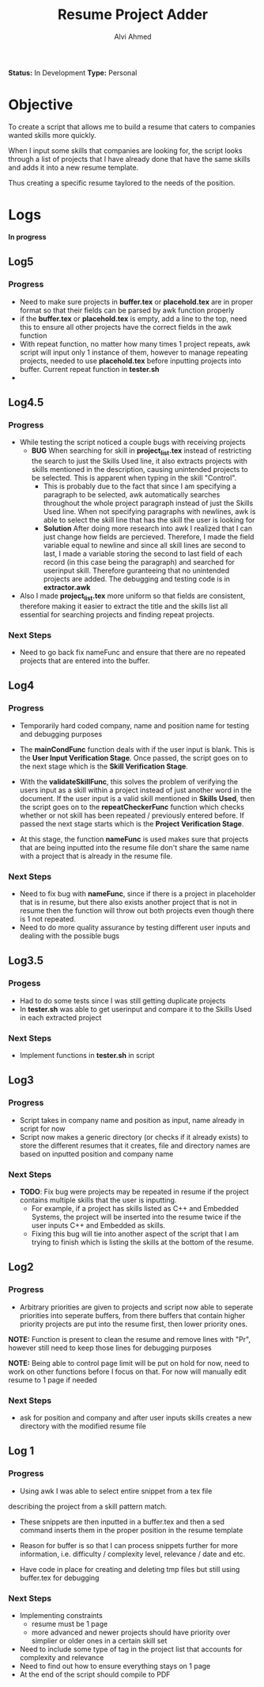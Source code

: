 #+TITLE: Resume Project Adder
#+AUTHOR: Alvi Ahmed
*Status:* In Development
*Type:* Personal


* Objective

To create a script that allows me to build a resume that caters to
companies wanted skills more quickly. 

When I input some skills that companies are looking for, the script
looks through a list of projects that I have already done that have the same
skills and adds it into a new resume template. 

Thus creating a specific resume taylored to the needs of the position.

* Logs  

*In progress*

** Log5  

*** Progress 

- Need to make sure projects in *buffer.tex* or *placehold.tex* are in proper format so that
  their fields can be parsed by awk function properly
- if the *buffer.tex* or *placehold.tex* is empty, add a line to the top, need this to
  ensure all other projects have the correct fields in the awk function
- With repeat function, no matter how many times 1 project repeats, awk
  script will input only 1 instance of them, however to manage
  repeating projects, needed to use *placehold.tex* before inputting
  projects into buffer. Current repeat function in *tester.sh*
- 
** Log4.5 

*** Progress 

- While testing  the script noticed a couple bugs with receiving
  projects 
  - *BUG* When searching for skill in *project_list.tex* instead of
    restricting the search to just the Skills Used line, it also
    extracts projects with skills mentioned in the description,
    causing unintended projects to be selected. This is apparent when
    typing in the skill "Control".
    - This is probably due to the fact that since I am specifying a
      paragraph to be selected, awk automatically searches throughout
      the whole project paragraph instead of just the Skills Used
      line. When not specifying paragraphs with newlines, awk is able
      to select the skill line that has the skill the user is looking for
    - *Solution* After doing more research into awk I realized that I
      can just change how fields are percieved. Therefore, I made the
      field variable equal to newline and since all skill lines are
      second to last, I made a variable storing the second to last
      field of each record (in this case being the paragraph) and
      searched for userinput skill. Therefore guranteeing that no
      unintended projects are added. The debugging and testing code is
      in *extractor.awk*
- Also I made *project_list.tex* more uniform so that fields are
    consistent, therefore making it easier to extract the title and
    the skills list all essential for searching projects and finding
    repeat projects.

***  Next Steps 

- Need to go back fix nameFunc and ensure that there are no repeated
  projects that are entered into the buffer.

** Log4  

*** Progress  

- Temporarily hard coded company, name and position name for testing
  and debugging purposes

- The *mainCondFunc* function deals with if the user input is
  blank. This is the *User Input Verification Stage*. Once passed, the
  script goes on to the next stage which is the *Skill Verification Stage*.

- With the *validateSkillFunc*, this solves the problem of verifying
  the users input as a skill within a project instead of just another
  word in the document. If the user input is a valid skill mentioned
  in *Skills Used*, then the script goes on to the *repeatCheckerFunc*
  function which checks whether or not skill has been repeated /
  previously entered before. If passed the next stage starts which is
  the *Project Verification Stage*.  

- At this stage, the function *nameFunc* is used makes sure that
  projects that are being inputted into the
  resume file don't share the same name with a project that is already
  in the resume file. 


*** Next Steps 

- Need to fix bug with *nameFunc*,
  since if there is a project in placeholder that is in resume, but
  there also exists another project that is not in resume then the
  function will throw out both projects even though there is 1 not
  repeated.
- Need to do more quality assurance by testing different user inputs
  and dealing with the possible bugs



** Log3.5 

*** Progess 

- Had to do some tests since I was still getting duplicate projects
- In *tester.sh* was able to get userinput and compare it to the
  Skills Used in each extracted project   

*** Next Steps 

- Implement functions in *tester.sh* in script

** Log3 

*** Progress 

- Script takes in company name and position as input, name already in
  script for now
- Script now makes a generic directory (or checks if it already
  exists) to store the different resumes that it creates, file and
  directory names are based on inputted position and company name

*** Next Steps 
- *TODO*: Fix bug were projects may be repeated in resume if the
  project contains multiple skills that the user is inputting.
  - For example, if a project has skills listed as C++ and Embedded
    Systems, the project will be inserted into the resume twice if the
    user inputs C++ and Embedded as skills.
  - Fixing this bug will tie into another aspect of the script that I
    am trying to finish which is listing the skills at  the bottom of
    the resume. 





** Log2 

*** Progress 

- Arbitrary priorities are given to projects and script now able to
  seperate priorities into seperate buffers, from there buffers that
  contain higher priority projects are put into the resume first, then
  lower priority ones.  

*NOTE:* Function is present to clean the resume and remove lines with
"Pr", however still need to keep those lines for debugging purposes

*NOTE:* Being able to control page limit will be put on hold for
  now, need to work on other functions before I focus on that. For now
  will manually edit resume to 1 page if needed

*** Next Steps 
- ask for position and company and after user inputs skills creates a
  new directory with the modified resume file

** Log 1 

*** Progress
- Using awk I was able to select entire snippet from a tex file  
describing the project from a skill pattern match. 

- These snippets are then inputted in a buffer.tex and then a sed
  command inserts them in the proper position in the resume template

- Reason for buffer is so that I can process snippets further for more
  information, i.e. difficulty / complexity level, relevance / date
  and etc. 

- Have code in place for creating and deleting tmp files but still
  using buffer.tex for debugging 

*** Next Steps 

- Implementing constraints 
  - resume must be 1 page
  - more advanced and newer projects should have priority over
    simplier or older ones in a certain skill set
- Need to include some type of tag in the project list that accounts
  for complexity and relevance  
- Need to find out how to ensure everything stays on 1 page
- At the end of the script should compile to PDF


